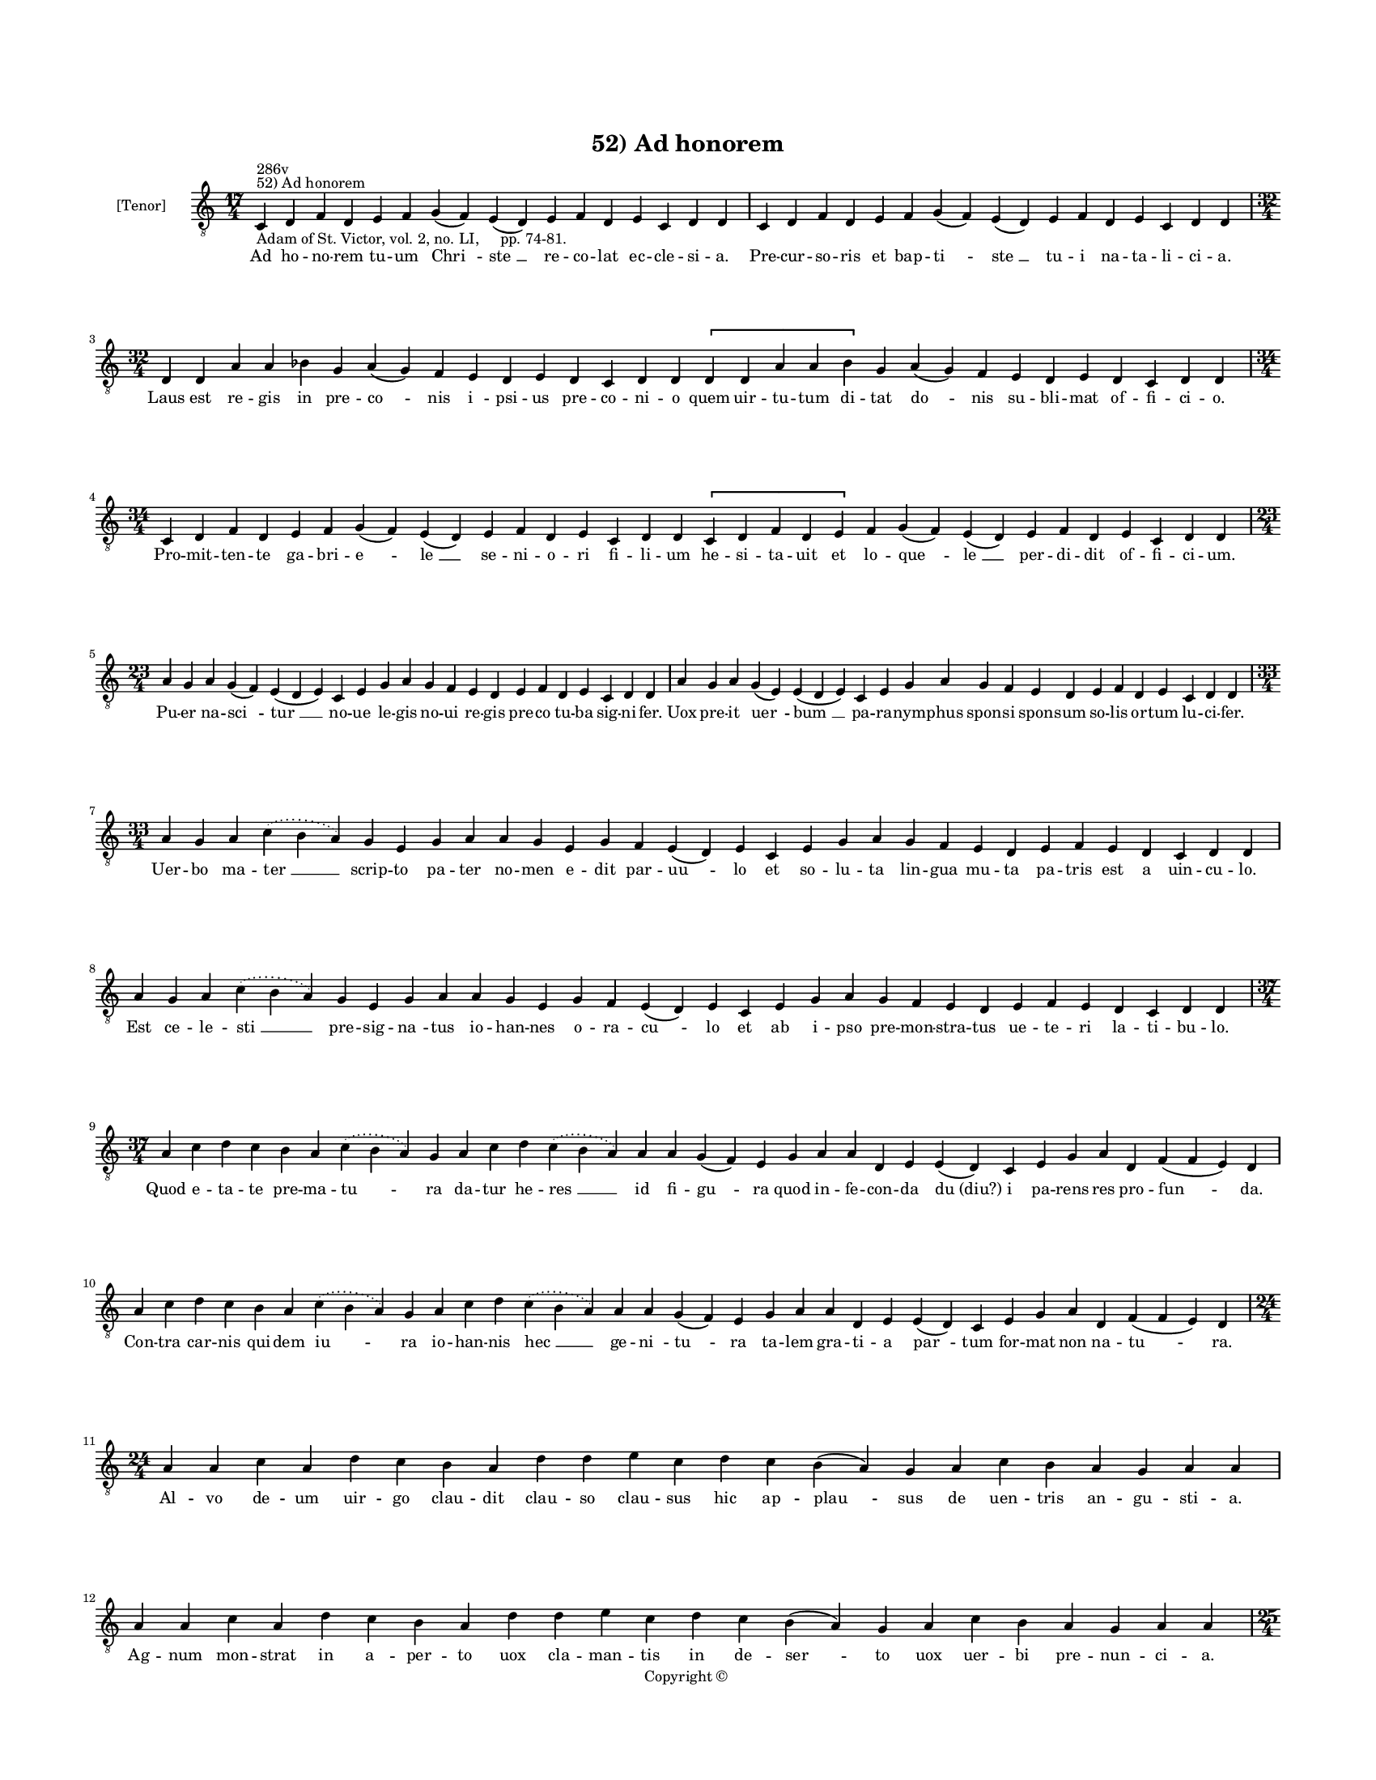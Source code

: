
\version "2.14.2"
% automatically converted from 52_Ad_honorem.xml

\header {
    encodingsoftware = "Sibelius 6.2"
    tagline = "Sibelius 6.2"
    encodingdate = "2015-04-22"
    copyright = "Copyright © "
    title = "52) Ad honorem"
    }

#(set-global-staff-size 11.9501574803)
\paper {
    paper-width = 21.59\cm
    paper-height = 27.94\cm
    top-margin = 2.0\cm
    bottom-margin = 1.5\cm
    left-margin = 1.5\cm
    right-margin = 1.5\cm
    between-system-space = 2.1\cm
    page-top-space = 1.28\cm
    }
\layout {
    \context { \Score
        autoBeaming = ##f
        }
    }
PartPOneVoiceOne =  \relative c {
    \clef "treble_8" \key c \major \time 17/4 \pageBreak | % 1
    c4 ^"52) Ad honorem" ^"286v" -"Adam of St. Victor, vol. 2, no. LI,
    pp. 74-81." d4 f4 d4 e4 f4 g4 ( f4 ) e4 ( d4 ) e4 f4 d4 e4 c4 d4 d4
    | % 2
    c4 d4 f4 d4 e4 f4 g4 ( f4 ) e4 ( d4 ) e4 f4 d4 e4 c4 d4 d4 \break | % 3
    \time 32/4  d4 d4 a'4 a4 bes4 g4 a4 ( g4 ) f4 e4 d4 e4 d4 c4 d4 d4
    \[ d4 d4 a'4 a4 bes4 \] g4 a4 ( g4 ) f4 e4 d4 e4 d4 c4 d4 d4 \break
    | % 4
    \time 34/4  c4 d4 f4 d4 e4 f4 g4 ( f4 ) e4 ( d4 ) e4 f4 d4 e4 c4 d4
    d4 \[ c4 d4 f4 d4 e4 \] f4 g4 ( f4 ) e4 ( d4 ) e4 f4 d4 e4 c4 d4 d4
    \break | % 5
    \time 23/4  a'4 g4 a4 g4 ( f4 ) e4 ( d4 e4 ) c4 e4 g4 a4 g4 f4 e4 d4
    e4 f4 d4 e4 c4 d4 d4 | % 6
    a'4 g4 a4 g4 ( e4 ) e4 ( d4 e4 ) c4 e4 g4 a4 g4 f4 e4 d4 e4 f4 d4 e4
    c4 d4 d4 \break | % 7
    \time 33/4  a'4 g4 a4 \slurDotted c4 ( \slurSolid b4 a4 ) g4 e4 g4 a4
    a4 g4 e4 g4 f4 e4 ( d4 ) e4 c4 e4 g4 a4 g4 f4 e4 d4 e4 f4 e4 d4 c4 d4
    d4 \break | % 8
    a'4 g4 a4 \slurDotted c4 ( \slurSolid b4 a4 ) g4 e4 g4 a4 a4 g4 e4 g4
    f4 e4 ( d4 ) e4 c4 e4 g4 a4 g4 f4 e4 d4 e4 f4 e4 d4 c4 d4 d4 \break
    | % 9
    \time 37/4  a'4 c4 d4 c4 b4 a4 \slurDotted c4 ( \slurSolid b4 a4 ) g4
    a4 c4 d4 \slurDotted c4 ( \slurSolid b4 a4 ) a4 a4 g4 ( f4 ) e4 g4 a4
    a4 d,4 e4 e4 ( d4 ) c4 e4 g4 a4 d,4 f4 ( f4 e4 ) d4 \break |
    \barNumberCheck #10
    a'4 c4 d4 c4 b4 a4 \slurDotted c4 ( \slurSolid b4 a4 ) g4 a4 c4 d4
    \slurDotted c4 ( \slurSolid b4 a4 ) a4 a4 g4 ( f4 ) e4 g4 a4 a4 d,4
    e4 e4 ( d4 ) c4 e4 g4 a4 d,4 f4 ( f4 e4 ) d4 \break | % 11
    \time 24/4  a'4 a4 c4 a4 d4 c4 b4 a4 d4 d4 e4 c4 d4 c4 b4 ( a4 ) g4
    a4 c4 b4 a4 g4 a4 a4 | % 12
    a4 a4 c4 a4 d4 c4 b4 a4 d4 d4 e4 c4 d4 c4 b4 ( a4 ) g4 a4 c4 b4 a4 g4
    a4 a4 \pageBreak | % 13
    \time 25/4  b4 a4 g4 a4 b4 g4 a4 e4 g4 a4 c4 b4 a4 g4 a4 ( g4 ) e4 g4
    a4 c4 b4 ( a4 ) g4 a4 a4 | % 14
    \time 26/4  b4 a4 g4 a4 b4 g4 a4 ( g4 ) e4 g4 a4 c4 b4 a4 g4 a4 ( g4
    ) e4 g4 a4 c4 b4 ( a4 ) g4 a4 a4 \break | % 15
    \time 30/4  a4 d,4 e4 g4 a4 b4 a4 g4 b4 c4 b4 a4 g4 a4 a4 a4 c,4 e4
    g4 a4 b4 a4 g4 b4 c4 b4 a4 g4 a4 a4 \break | % 16
    \time 25/4  g4 b4 d4 e4 c4 d4 b4 a4 e'4 d4 e4 c4 d4 c4 b4 ( a4 ) g4
    g4 a4 c4 b4 ( a4 ) g4 a4 a4 | % 17
    g4 b4 d4 e4 c4 d4 b4 a4 e'4 d4 e4 c4 d4 c4 ( b4 ) a4 g4 g4 a4 c4 b4
    ( a4 ) g4 a4 a4 \break | % 18
    \time 22/4  g4 a4 c4 a4 b4 a4 a4 g4 g4 a4 c4 d4 c4 ( b4 ) a4 b4 g4 b4
    b4 ( b4 a4 ) a4 | % 19
    g4 a4 c4 a4 b4 a4 a4 g4 g4 a4 c4 d4 c4 ( b4 ) a4 b4 g4 b4 b4 ( b4 a4
    ) a4 \break | \barNumberCheck #20
    \time 18/4  e'4 d4 c4 ( b4 ) a4 b4 a4 a4 g4 g4 a4 c4 d4 b4 ( a4 c4 )
    b4 a4 \bar "dashed"
    e'4 d4 c4 ( b4 ) a4 b4 a4 a4 g4 g4 a4 c4 d4 b4 ( a4 c4 ) b4 a4
    \break | % 22
    e'4 d4 c4 ( b4 ) a4 b4 a4 a4 g4 g4 a4 c4 d4 b4 ( a4 c4 ) b4 a4 \bar
    "dashed"
    e'4 d4 c4 ( b4 ) a4 b4 a4 a4 g4 g4 a4 c4 d4 b4 ( a4 c4 ) b4 a4
    \break | % 24
    \time 5/4  a4 ( b4 a4 ) g4 ( a4 ) \bar "|."
    }

PartPOneVoiceOneLyricsOne =  \lyricmode { Ad ho -- no -- rem tu -- um
    "Chri " -- "ste " __ re -- co -- lat ec -- cle -- si -- a. Pre --
    cur -- so -- ris et bap -- "ti " -- "ste " __ tu -- i na -- ta -- li
    -- ci -- a. Laus est re -- gis in pre -- "co " -- nis "i " -- psi --
    us pre -- co -- ni -- o quem uir -- tu -- tum di -- tat "do " -- nis
    su -- bli -- mat of -- fi -- ci -- o. Pro -- mit -- ten -- te ga --
    bri -- "e " -- "le " __ se -- ni -- o -- ri fi -- li -- um he -- si
    -- ta -- uit et lo -- "que " -- "le " __ per -- di -- dit of -- fi
    -- ci -- um. Pu -- er na -- "sci " -- "tur " __ no -- ue le -- gis
    no -- ui re -- gis pre -- co tu -- ba sig -- ni -- fer. Uox pre --
    it "uer " -- "bum " __ pa -- ra -- nym -- phus spon -- si spon --
    sum so -- lis or -- tum lu -- ci -- fer. Uer -- bo ma -- "ter " __
    scrip -- to pa -- ter no -- men e -- dit par -- "uu " -- lo et so --
    lu -- ta lin -- gua mu -- ta pa -- tris est a uin -- cu -- lo. Est
    ce -- le -- "sti " __ pre -- sig -- "na " -- tus io -- han -- nes o
    -- ra -- "cu " -- lo et ab i -- pso pre -- mon -- stra -- tus ue --
    te -- ri la -- ti -- bu -- lo. Quod e -- ta -- te pre -- ma -- "tu "
    -- ra da -- tur he -- "res " __ id fi -- "gu " -- ra quod in -- fe
    -- con -- da "du (diu?) " -- i pa -- rens res pro -- "fun " -- da.
    Con -- tra car -- nis qui -- dem "iu " -- ra io -- han -- nis "hec "
    __ ge -- "ni " -- "tu " -- ra ta -- lem gra -- ti -- a "par " -- tum
    for -- mat non na -- "tu " -- ra. Al -- vo de -- um uir -- go clau
    -- dit clau -- so clau -- sus hic ap -- "plau " -- sus de uen --
    tris an -- gu -- sti -- a. Ag -- num mon -- strat in "a " -- per --
    to uox cla -- man -- tis in de -- "ser " -- to uox uer -- bi pre --
    nun -- ci -- a. Ar -- dens fi -- de uer -- bo lu -- cens et ad ue --
    ram lu -- cem "du " -- cens mul -- ta do -- "cet " __ mi -- li -- a.
    Non lux i -- ste sed lu -- "cer " -- na "Chri " -- stus ue -- ro lux
    e -- "ter " -- na lux il -- lu -- "strans " __ om -- ni -- a. Ci --
    li -- ci -- na tec -- tus ue -- ste pel -- lis cinc -- tus "*tro" --
    phi -- um cum lo -- cu -- stis mel sil -- ue -- stre sum -- psit in
    e -- du -- li -- um. At -- te -- stan -- te si -- bi "Chri " -- sto
    non sur -- re -- xit ma -- ior "i " -- sto na -- tus de "mu " -- li
    -- e -- re. Se -- se "Chri " -- stus sic ex -- "ce " -- pit qui de
    car -- ne car -- "nem " __ ce -- pit si -- ne car -- "nis " __ o --
    pe -- re. Mar -- tyr de -- i li -- cet re -- i si -- mus nec y --
    "do " -- ne -- i tu -- e "lau " -- di. Te lau -- dan -- tes et spe
    -- ran -- tes de tu -- a cle -- "men " -- ti -- a nos e -- "xau " --
    di. Tu -- o "no " -- bis in na -- ta -- le da pro -- mis -- sum "gau
    " -- di -- um nec nos "mi " -- nus tri -- um -- pha -- le de -- lec
    -- tet mar -- "ty " -- ri -- um. Ue -- ne -- "ra " -- mur et mi --
    ra -- mur in te tot my -- "ste " -- ri -- a per te "fru " -- i "Chri
    " -- stus su -- i det no -- bis pre -- "sen " -- ti -- a. "A " --
    "men. " __ }

% The score definition
\new Staff <<
    \set Staff.instrumentName = "[Tenor]"
    \context Staff << 
        \context Voice = "PartPOneVoiceOne" { \PartPOneVoiceOne }
        \new Lyrics \lyricsto "PartPOneVoiceOne" \PartPOneVoiceOneLyricsOne
        >>
    >>

